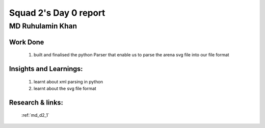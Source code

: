 **********************
Squad 2's Day 0 report
**********************

MD Ruhulamin Khan
=================

Work Done
----------

	1. built and finalised the python Parser that enable us to parse the arena svg file into our file format

Insights and Learnings:
-----------------------
	
	1. learnt about xml parsing in python
	2. learnt about the svg file format

Research & links:
-----------------

	:ref:`md_d2_1`
